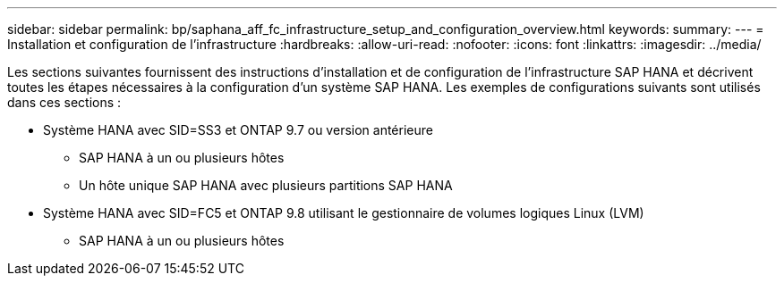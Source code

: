 ---
sidebar: sidebar 
permalink: bp/saphana_aff_fc_infrastructure_setup_and_configuration_overview.html 
keywords:  
summary:  
---
= Installation et configuration de l'infrastructure
:hardbreaks:
:allow-uri-read: 
:nofooter: 
:icons: font
:linkattrs: 
:imagesdir: ../media/


[role="lead"]
Les sections suivantes fournissent des instructions d'installation et de configuration de l'infrastructure SAP HANA et décrivent toutes les étapes nécessaires à la configuration d'un système SAP HANA. Les exemples de configurations suivants sont utilisés dans ces sections :

* Système HANA avec SID=SS3 et ONTAP 9.7 ou version antérieure
+
** SAP HANA à un ou plusieurs hôtes
** Un hôte unique SAP HANA avec plusieurs partitions SAP HANA


* Système HANA avec SID=FC5 et ONTAP 9.8 utilisant le gestionnaire de volumes logiques Linux (LVM)
+
** SAP HANA à un ou plusieurs hôtes



